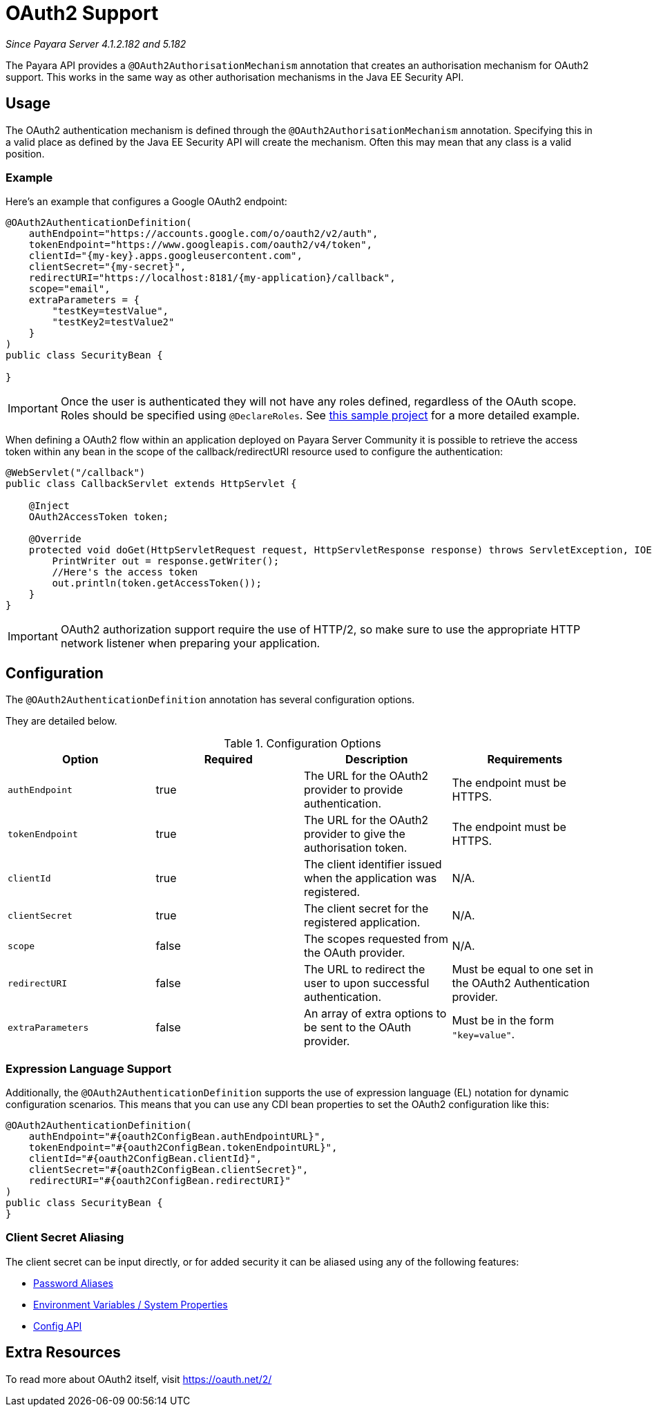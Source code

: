 [[oauth2-support]]
= OAuth2 Support

_Since Payara Server 4.1.2.182 and 5.182_

The Payara API provides a `@OAuth2AuthorisationMechanism` annotation that creates an authorisation mechanism for OAuth2 support. This works in the same way as other authorisation mechanisms in the Java EE Security API.

[[usage]]
== Usage

The OAuth2 authentication mechanism is defined through the `@OAuth2AuthorisationMechanism` annotation. Specifying this in a valid place as defined by the Java EE Security API will create the mechanism. Often this may mean that any class is a valid position.

[[usage-example]]
=== Example

Here's an example that configures a Google OAuth2 endpoint:

[source, java]
----
@OAuth2AuthenticationDefinition(
    authEndpoint="https://accounts.google.com/o/oauth2/v2/auth",
    tokenEndpoint="https://www.googleapis.com/oauth2/v4/token",
    clientId="{my-key}.apps.googleusercontent.com",
    clientSecret="{my-secret}",
    redirectURI="https://localhost:8181/{my-application}/callback",
    scope="email",
    extraParameters = {
        "testKey=testValue",
        "testKey2=testValue2"
    }
)
public class SecurityBean {

}
----

IMPORTANT: Once the user is authenticated they will not have any roles defined, regardless of the OAuth scope. Roles should be specified using `@DeclareRoles`. See https://github.com/javaee-samples/vendoree-samples/tree/master/payara/oauth2[this sample project] for a more detailed example.

When defining a OAuth2 flow within an application deployed on Payara Server Community it is possible to retrieve the access token within any bean in the scope of the callback/redirectURI resource used to configure the authentication:

[source, java]
----
@WebServlet("/callback")
public class CallbackServlet extends HttpServlet {
    
    @Inject
    OAuth2AccessToken token;
    
    @Override
    protected void doGet(HttpServletRequest request, HttpServletResponse response) throws ServletException, IOException {
        PrintWriter out = response.getWriter();
        //Here's the access token
        out.println(token.getAccessToken());
    }
}
----

IMPORTANT: OAuth2 authorization support require the use of HTTP/2, so make sure to use the appropriate HTTP network listener when preparing your application.

[[configuration]]
== Configuration

The `@OAuth2AuthenticationDefinition` annotation has several configuration options.

They are detailed below.

.Configuration Options
|===
| Option | Required | Description | Requirements

| `authEndpoint`
| true
| The URL for the OAuth2 provider to provide authentication.
| The endpoint must be HTTPS.

| `tokenEndpoint`
| true
| The URL for the OAuth2 provider to give the authorisation token.
| The endpoint must be HTTPS.

| `clientId`
| true
| The client identifier issued when the application was registered.
| N/A.

| `clientSecret`
| true
| The client secret for the registered application.
| N/A.

| `scope`
| false
| The scopes requested from the OAuth provider.
| N/A.

| `redirectURI`
| false
| The URL to redirect the user to upon successful authentication.
| Must be equal to one set in the OAuth2 Authentication provider.

| `extraParameters`
| false
| An array of extra options to be sent to the OAuth provider.
| Must be in the form `"key=value"`.
|===

[[el-support]]
=== Expression Language Support

Additionally, the `@OAuth2AuthenticationDefinition` supports the use of expression language (EL) notation for dynamic configuration scenarios. This means that you can use any CDI bean properties to set the OAuth2 configuration like this:

[source, java]
----
@OAuth2AuthenticationDefinition(
    authEndpoint="#{oauth2ConfigBean.authEndpointURL}",
    tokenEndpoint="#{oauth2ConfigBean.tokenEndpointURL}",
    clientId="#{oauth2ConfigBean.clientId}",
    clientSecret="#{oauth2ConfigBean.clientSecret}",
    redirectURI="#{oauth2ConfigBean.redirectURI}"
)
public class SecurityBean {
}
----

[[secret-alias]]
=== Client Secret Aliasing

The client secret can be input directly, or for added security it can be aliased using any of the following features:

- xref:/documentation/payara-server/password-aliases/README.adoc[Password Aliases]
- xref:/documentation/payara-server/server-configuration/var-substitution/README.adoc[Environment Variables / System Properties]
- xref:/documentation/microprofile/config.adoc[Config API]

[[extra-resources]]
== Extra Resources

To read more about OAuth2 itself, visit https://oauth.net/2/